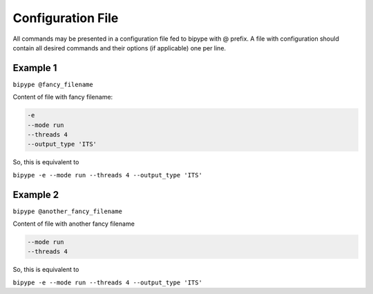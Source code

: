 ==================
Configuration File
==================

All commands may be presented in a configuration file fed to bipype with @ prefix.
A file with configuration should contain all desired commands and their options (if applicable) one per line.

Example 1
---------

``bipype @fancy_filename``

Content of file with fancy filename:

.. code-block:: none

   -e
   --mode run
   --threads 4
   --output_type 'ITS'

So, this is equivalent to

``bipype -e --mode run --threads 4 --output_type 'ITS'``

Example 2
---------

``bipype @another_fancy_filename``

Content of file with another fancy filename

.. code-block:: none

   --mode run
   --threads 4

So, this is equivalent to

``bipype -e --mode run --threads 4 --output_type 'ITS'``
